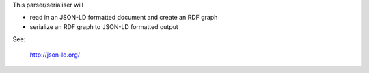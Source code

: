
This parser/serialiser will

* read in an JSON-LD formatted document and create an RDF graph
* serialize an RDF graph to JSON-LD formatted output

See:

    http://json-ld.org/


